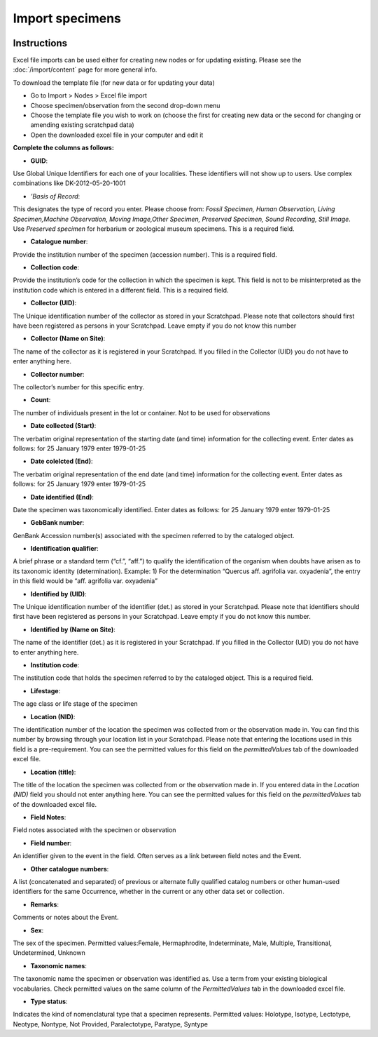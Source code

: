 Import specimens
================

.. figure:: /_static/Import_specimens_excel.png

Instructions
~~~~~~~~~~~~

Excel file imports can be used either for creating new nodes or for
updating existing. Please see the :doc:`/import/content` page for more general info.

To download the template file (for new data or for updating your data)

-  Go to Import > Nodes > Excel file import
-  Choose specimen/observation from the second drop-down menu
-  Choose the template file you wish to work on (choose the first for
   creating new data or the second for changing or amending existing
   scratchpad data)
-  Open the downloaded excel file in your computer and edit it

**Complete the columns as follows:**

-  **GUID**:

Use Global Unique Identifiers for each one of your localities. These
identifiers will not show up to users. Use complex combinations like
DK-2012-05-20-1001

-  *’Basis of Record*:

This designates the type of record you enter. Please choose from:
*Fossil Specimen, Human Observation, Living Specimen,Machine
Observation, Moving Image,Other Specimen, Preserved Specimen, Sound
Recording, Still Image*. Use *Preserved specimen* for herbarium or
zoological museum specimens. This is a required field.

-  **Catalogue number**:

Provide the institution number of the specimen (accession number). This
is a required field.

-  **Collection code**:

Provide the institution’s code for the collection in which the specimen
is kept. This field is not to be misinterpreted as the institution code
which is entered in a different field. This is a required field.

-  **Collector (UID)**:

The Unique identification number of the collector as stored in your
Scratchpad. Please note that collectors should first have been
registered as persons in your Scratchpad. Leave empty if you do not know
this number

-  **Collector (Name on Site)**:

The name of the collector as it is registered in your Scratchpad. If you
filled in the Collector (UID) you do not have to enter anything here.

-  **Collector number**:

The collector’s number for this specific entry.

-  **Count**:

The number of individuals present in the lot or container. Not to be
used for observations

-  **Date collected (Start)**:

The verbatim original representation of the starting date (and time)
information for the collecting event. Enter dates as follows: for 25
January 1979 enter 1979-01-25

-  **Date colelcted (End)**:

The verbatim original representation of the end date (and time)
information for the collecting event. Enter dates as follows: for 25
January 1979 enter 1979-01-25

-  **Date identified (End)**:

Date the specimen was taxonomically identified. Enter dates as follows:
for 25 January 1979 enter 1979-01-25

-  **GebBank number**:

GenBank Accession number(s) associated with the specimen referred to by
the cataloged object.

-   **Identification qualifier**:

A brief phrase or a standard term (“cf.”, “aff.”) to qualify the identification of the organism when doubts have arisen as to its taxonomic identity (determination). Example: 1) For the determination “Quercus aff. agrifolia var. oxyadenia”, the entry in this field would be “aff. agrifolia var. oxyadenia”

-   **Identified by (UID)**:

The Unique identification number of the identifier (det.) as stored in your Scratchpad. Please note that identifiers should first have been registered as persons in your Scratchpad. Leave empty if you do not know this number.

-   **Identified by (Name on Site)**:

The name of the identifier (det.) as it is registered in your Scratchpad. If you filled in the Collector (UID) you do not have to enter anything here.

-   **Institution code**:

The institution code that holds the specimen referred to by the cataloged object. This is a required field.

-   **Lifestage**:

The age class or life stage of the specimen

-   **Location (NID)**:

The identification number of the location the specimen was collected from or the observation made in. You can find this number by browsing through your location list in your Scratchpad. Please note that entering the locations used in this field is a pre-requirement. You can see the permitted values for this field on the *permittedValues* tab of the downloaded excel file.

-   **Location (title)**:

The title of the location the specimen was collected from or the observation made in. If you entered data in the *Location (NID)* field you should not enter anything here. You can see the permitted values for this field on the *permittedValues* tab of the downloaded excel file.

-   **Field Notes**:

Field notes associated with the specimen or observation

-   **Field number**:

An identifier given to the event in the field. Often serves as a link between field notes and the Event.

-   **Other catalogue numbers**:

A list (concatenated and separated) of previous or alternate fully qualified catalog numbers or other human-used identifiers for the same Occurrence, whether in the current or any other data set or collection.

-   **Remarks**:

Comments or notes about the Event.

-   **Sex**:

The sex of the specimen. Permitted values:Female, Hermaphrodite, Indeterminate, Male, Multiple, Transitional, Undetermined, Unknown

-   **Taxonomic names**:

The taxonomic name the specimen or observation was identified as. Use a term from your existing biological vocabularies. Check permitted values on the same column of the *PermittedValues* tab in the downloaded excel file.

-   **Type status**:

Indicates the kind of nomenclatural type that a specimen represents. Permitted values: Holotype, Isotype, Lectotype, Neotype, Nontype, Not Provided, Paralectotype, Paratype, Syntype